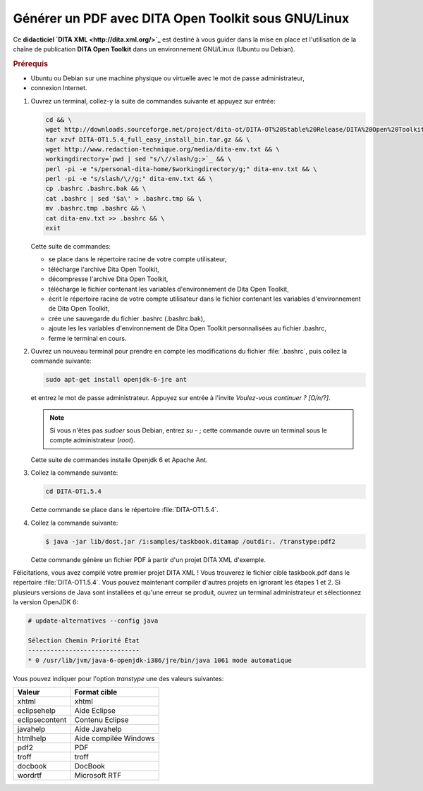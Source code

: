 Générer un PDF avec DITA Open Toolkit sous GNU/Linux
====================================================

Ce **didacticiel `DITA XML <http://dita.xml.org/>`_** est destiné à vous guider
dans la mise en place et l'utilisation de la chaîne de publication **DITA Open
Toolkit** dans un environnement GNU/Linux (Ubuntu ou Debian).

.. rubric:: Prérequis

- Ubuntu ou Debian sur une machine physique ou virtuelle avec le mot de passe
  administrateur,

- connexion Internet.

#. Ouvrez un terminal, collez-y la suite de commandes suivante et appuyez sur
   entrée:

   .. code-block:: console

      cd && \
      wget http://downloads.sourceforge.net/project/dita-ot/DITA-OT%20Stable%20Release/DITA%20Open%20Toolkit%201.5.4/DITA-OT1.5.4_full_easy_install_bin.tar.gz && \
      tar xzvf DITA-OT1.5.4_full_easy_install_bin.tar.gz && \
      wget http://www.redaction-technique.org/media/dita-env.txt && \
      workingdirectory=`pwd | sed "s/\//slash/g;>`_ && \
      perl -pi -e "s/personal-dita-home/$workingdirectory/g;" dita-env.txt && \
      perl -pi -e "s/slash/\//g;" dita-env.txt && \
      cp .bashrc .bashrc.bak && \
      cat .bashrc | sed '$a\' > .bashrc.tmp && \
      mv .bashrc.tmp .bashrc && \
      cat dita-env.txt >> .bashrc && \
      exit

   Cette suite de commandes:

   - se place dans le répertoire racine de votre compte utilisateur,
   - télécharge l'archive Dita Open Toolkit,
   - décompresse l'archive Dita Open Toolkit,
   - télécharge le fichier contenant les variables d'environnement de Dita Open
     Toolkit,
   - écrit le répertoire racine de votre compte utilisateur dans le fichier
     contenant les variables d'environnement de Dita Open Toolkit,
   - crée une sauvegarde du fichier .bashrc (.bashrc.bak),
   - ajoute les les variables d'environnement de Dita Open Toolkit
     personnalisées au fichier .bashrc,
   - ferme le terminal en cours.

#. Ouvrez un nouveau terminal pour prendre en compte les modifications du
   fichier :file:`.bashrc`, puis collez la commande suivante:

   .. code-block:: console

      sudo apt-get install openjdk-6-jre ant

   et entrez le mot de passe administrateur. Appuyez sur entrée à l'invite
   *Voulez-vous continuer ? [O/n/?]*.

   .. note::

      Si vous n'êtes pas *sudoer* sous Debian, entrez *su -* ; cette commande
      ouvre un terminal sous le compte administrateur (*root*).

   Cette suite de commandes installe Openjdk 6 et Apache Ant.

#. Collez la commande suivante:

   .. code-block:: console

      cd DITA-OT1.5.4

   Cette commande se place dans le répertoire :file:`DITA-OT1.5.4`.

#. Collez la commande suivante:

   .. code-block:: console

      $ java -jar lib/dost.jar /i:samples/taskbook.ditamap /outdir:. /transtype:pdf2

   Cette commande génère un fichier PDF à partir d'un projet DITA XML d'exemple.

Félicitations, vous avez compilé votre premier projet DITA XML ! Vous trouverez
le fichier cible taskbook.pdf dans le répertoire :file:`DITA-OT1.5.4`. Vous
pouvez maintenant compiler d'autres projets en ignorant les étapes 1 et 2.  Si
plusieurs versions de Java sont installées et qu'une erreur se produit, ouvrez
un terminal administrateur et sélectionnez la version OpenJDK 6:

.. code-block:: console

   # update-alternatives --config java

   Sélection Chemin Priorité État
   ------------------------------
   * 0 /usr/lib/jvm/java-6-openjdk-i386/jre/bin/java 1061 mode automatique

Vous pouvez indiquer pour l'option *transtype* une des valeurs suivantes:

+------------------------------+------------------------------+
|**Valeur**                    |**Format cible**              |
+------------------------------+------------------------------+
|xhtml                         |xhtml                         |
+------------------------------+------------------------------+
|eclipsehelp                   |Aide Eclipse                  |
+------------------------------+------------------------------+
|eclipsecontent                |Contenu Eclipse               |
+------------------------------+------------------------------+
|javahelp                      |Aide Javahelp                 |
+------------------------------+------------------------------+
|htmlhelp                      |Aide compilée Windows         |
+------------------------------+------------------------------+
|pdf2                          |PDF                           |
+------------------------------+------------------------------+
|troff                         |troff                         |
+------------------------------+------------------------------+
|docbook                       |DocBook                       |
+------------------------------+------------------------------+
|wordrtf                       |Microsoft RTF                 |
+------------------------------+------------------------------+
